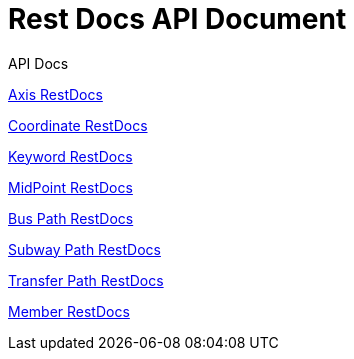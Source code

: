 = Rest Docs API Document
:doctype: book
:icons: font
:source-highlighter: highlightjs
:toc: left
:toclevels: 2
:sectlinks:
:operation-http-request-title: Example Request
:operation-http-response-title: Example Response
:default-path: https://seeyouthere.o-r.kr/api/docs

.API Docs

link:{default-path}/axis[Axis RestDocs]

link:{default-path}/coordinate[Coordinate RestDocs]

link:{default-path}/keyword[Keyword RestDocs]

link:{default-path}/midPoint[MidPoint RestDocs]

link:{default-path}/bus[Bus Path RestDocs]

link:{default-path}/subway[Subway Path RestDocs]

link:{default-path}/transfer[Transfer Path RestDocs]

link:{default-path}member[Member RestDocs]
